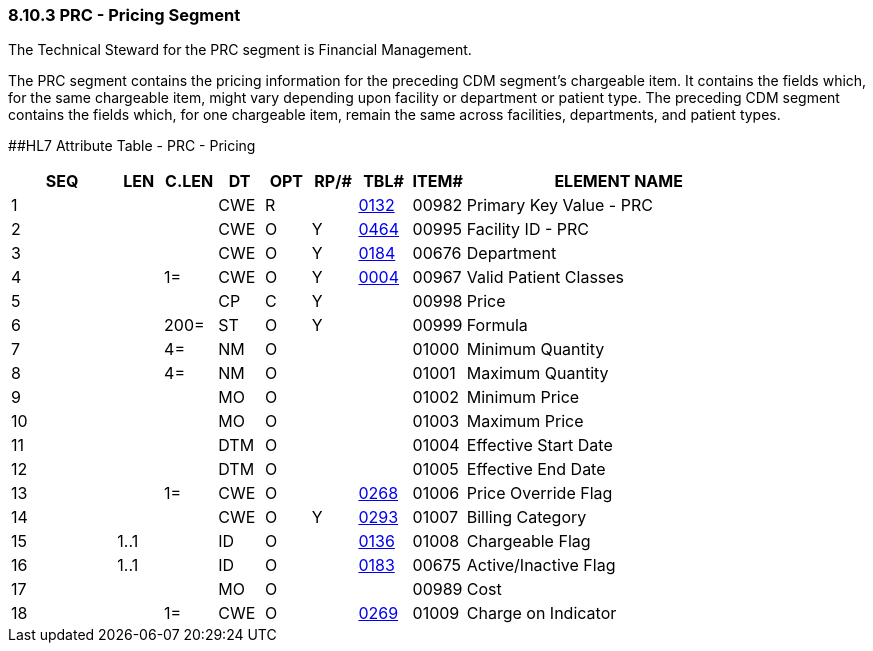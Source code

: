 === 8.10.3 PRC - Pricing Segment

The Technical Steward for the PRC segment is Financial Management.

The PRC segment contains the pricing information for the preceding CDM segment's chargeable item. It contains the fields which, for the same chargeable item, might vary depending upon facility or department or patient type. The preceding CDM segment contains the fields which, for one chargeable item, remain the same across facilities, departments, and patient types.

[#PRC .anchor]####HL7 Attribute Table - PRC - Pricing

[width="100%",cols="14%,6%,7%,6%,6%,6%,7%,7%,41%",options="header",]
|===
|SEQ |LEN |C.LEN |DT |OPT |RP/# |TBL# |ITEM# |ELEMENT NAME
|1 | | |CWE |R | |file:///E:\V2\v2.9%20final%20Nov%20from%20Frank\V29_CH02C_Tables.docx#HL70132[0132] |00982 |Primary Key Value - PRC
|2 | | |CWE |O |Y |file:///E:\V2\v2.9%20final%20Nov%20from%20Frank\V29_CH02C_Tables.docx#HL70464[0464] |00995 |Facility ID - PRC
|3 | | |CWE |O |Y |file:///E:\V2\v2.9%20final%20Nov%20from%20Frank\V29_CH02C_Tables.docx#HL70184[0184] |00676 |Department
|4 | |1= |CWE |O |Y |file:///E:\V2\v2.9%20final%20Nov%20from%20Frank\V29_CH02C_Tables.docx#HL70004[0004] |00967 |Valid Patient Classes
|5 | | |CP |C |Y | |00998 |Price
|6 | |200= |ST |O |Y | |00999 |Formula
|7 | |4= |NM |O | | |01000 |Minimum Quantity
|8 | |4= |NM |O | | |01001 |Maximum Quantity
|9 | | |MO |O | | |01002 |Minimum Price
|10 | | |MO |O | | |01003 |Maximum Price
|11 | | |DTM |O | | |01004 |Effective Start Date
|12 | | |DTM |O | | |01005 |Effective End Date
|13 | |1= |CWE |O | |file:///E:\V2\v2.9%20final%20Nov%20from%20Frank\V29_CH02C_Tables.docx#HL70268[0268] |01006 |Price Override Flag
|14 | | |CWE |O |Y |file:///E:\V2\v2.9%20final%20Nov%20from%20Frank\V29_CH02C_Tables.docx#HL70293[0293] |01007 |Billing Category
|15 |1..1 | |ID |O | |file:///E:\V2\v2.9%20final%20Nov%20from%20Frank\V29_CH02C_Tables.docx#HL70136[0136] |01008 |Chargeable Flag
|16 |1..1 | |ID |O | |file:///E:\V2\v2.9%20final%20Nov%20from%20Frank\V29_CH02C_Tables.docx#HL70183[0183] |00675 |Active/Inactive Flag
|17 | | |MO |O | | |00989 |Cost
|18 | |1= |CWE |O | |file:///E:\V2\v2.9%20final%20Nov%20from%20Frank\V29_CH02C_Tables.docx#HL70269[0269] |01009 |Charge on Indicator
|===

